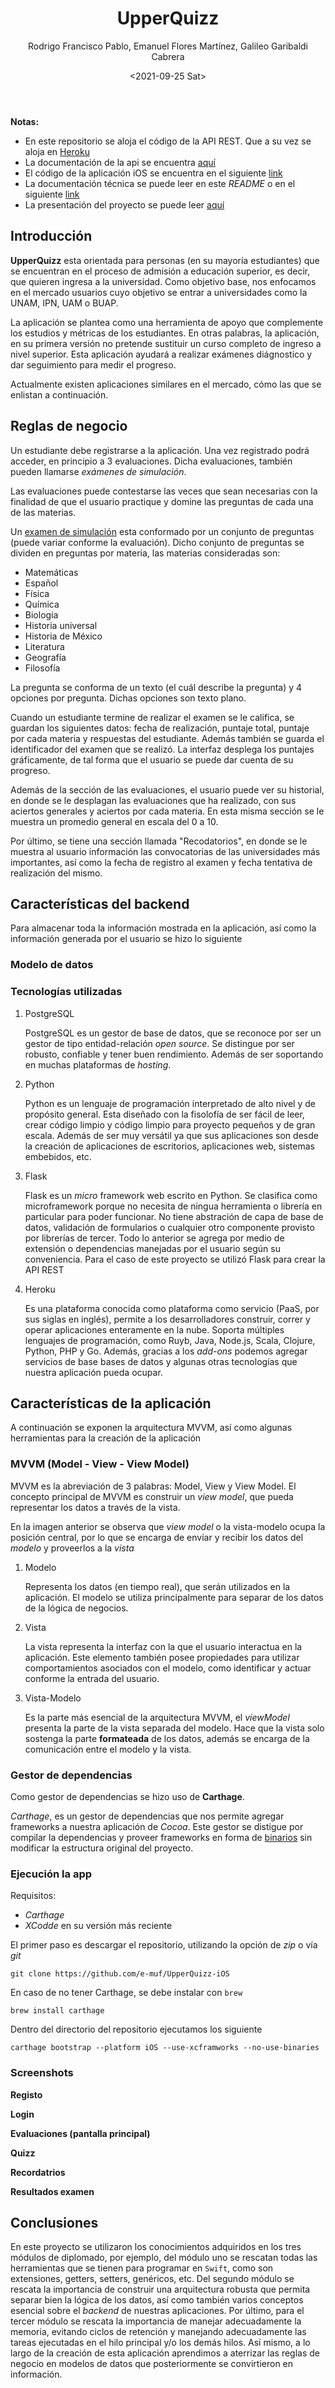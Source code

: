 #+TITLE: UpperQuizz
#+AUTHOR: Rodrigo Francisco Pablo, Emanuel Flores Martínez, Galileo Garibaldi Cabrera
#+DATE:  <2021-09-25 Sat>
#+LATEX_HEADER: \usepackage[total={17cm,23cm}, top=2cm, left=2cm]{geometry}
#+LATEX_HEADER: \renewcommand{\familydefault}{\sfdefault}
#+LATEX_HEADER: \renewcommand\thepage{}
#+OPTIONS: num:nil toc:nil

#+ATTR_ORG: :width 300
#+ATTR_HTML: :width 300
#+ATTR_LATEX: :width 10cm
[[./README.assets/UpperQuizz.png]]

*Notas:*
- En este repositorio se aloja el código de la API REST.
  Que a su vez se aloja en [[https://upper-quizz.herokuapp.com/][Heroku]]
- La documentación de la api se encuentra [[./docs/README.adoc][aquí]]
- El código de la aplicación iOS se encuentra en el siguiente [[https://github.com/e-muf/UpperQuizz-iOS/][link]]
- La documentación técnica se puede leer en este /README/ o en el siguiente [[./docs/upperquizz-docs.pdf][link]]
- La presentación del proyecto se puede leer [[./docs/upper-quizz-presentacion.pdf][aquí]]

** Introducción

*UpperQuizz* esta orientada para personas (en su mayoría estudiantes) que se encuentran en el proceso de admisión a educación superior, es decir, que quieren ingresa a la universidad. Como objetivo base, nos enfocamos en el mercado usuarios cuyo objetivo se entrar a universidades como la UNAM, IPN, UAM o BUAP.

La aplicación se plantea como una herramienta de apoyo que complemente los estudios y métricas de los estudiantes. En otras palabras, la aplicación, en su primera versión no pretende sustituir un curso completo de ingreso a nivel superior. Esta aplicación ayudará a realizar exámenes diágnostico y dar seguimiento para medir el progreso.

Actualmente existen aplicaciones similares en el mercado, cómo las que se enlistan a continuación.

** Reglas de negocio

Un estudiante debe registrarse a la aplicación. Una vez registrado podrá acceder, en principio a 3 evaluaciones. Dicha evaluaciones, también pueden llamarse /exámenes de simulación/.

Las evaluaciones puede contestarse las veces que sean necesarias con la finalidad de que el usuario practique y domine las preguntas de cada una de las materias.

Un _examen de simulación_ esta conformado por un conjunto de preguntas (puede variar conforme la evaluación). Dicho conjunto de preguntas se dividen en preguntas por materia, las materias consideradas son:

- Matemáticas
- Español
- Física
- Química
- Biología
- Historia universal
- Historia de México
- Literatura
- Geografía
- Filosofía

La pregunta se conforma de un texto (el cuál describe la pregunta) y 4 opciones por pregunta. Dichas opciones son texto plano.

Cuando un estudiante termine de realizar el examen se le califica, se guardan los siguientes datos: fecha de realización, puntaje total, puntaje por cada materia y respuestas del estudiante. Además también se guarda el identificador del examen que se realizó. La interfaz desplega los puntajes gráficamente, de tal forma que el usuario se puede dar cuenta de su progreso.

Además de la sección de las evaluaciones, el usuario puede ver su historial, en donde se le desplagan las evaluaciones que ha realizado, con sus aciertos generales y aciertos por cada materia. En esta misma sección se le muestra un promedio general en escala del 0 a 10.

Por último, se tiene una sección llamada "Recodatorios", en donde se le muestra al usuario información las convocatorias de las universidades más importantes, así como la fecha de registro al examen y fecha tentativa de realización del mismo.

** Características del backend

Para almacenar toda la información mostrada en la aplicación, así como la información generada por el usuario se hizo lo siguiente

*** Modelo de datos
[[./db/diplomado.jpg]]

*** Tecnologías utilizadas

**** PostgreSQL
PostgreSQL es un gestor de base de datos, que se reconoce por ser un gestor de tipo entidad-relación /open source/. Se distingue por ser robusto, confiable y tener buen rendimiento. Además de ser soportando en muchas plataformas de /hosting/.

**** Python
Python es un lenguaje de programación interpretado de alto nivel y de propósito general. Esta diseñado con la fisolofía de ser fácil de leer, crear código limpio y código limpio para proyecto pequeños y de gran escala. Además de ser muy versátil ya que sus aplicaciones son desde la creación de aplicaciones de escritorios, aplicaciones web, sistemas embebidos, etc.

**** Flask
Flask es un /micro/ framework web escrito en Python. Se clasifica como microframework porque no necesita de ningua herramienta o librería en particular para poder funcionar. No tiene abstración de capa de base de datos, validación de formularios o cualquier otro componente provisto por librerías de tercer. Todo lo anterior se agrega por medio de extensión o dependencias manejadas por el usuario según su conveniencia.
Para el caso de este proyecto se utilizó Flask para crear la API REST

**** Heroku
Es una plataforma conocida como plataforma como servicio (PaaS, por sus siglas en inglés), permite a los desarrolladores construir, correr y operar aplicaciones enteramente en la nube. Soporta múltiples lenguajes de programación, como Ruyb, Java, Node.js, Scala, Clojure, Python, PHP y Go.
Además, gracias a los /add-ons/ podemos agregar servicios de base bases de datos y algunas otras tecnologías que nuestra aplicación pueda ocupar.

** Características de la aplicación

A continuación se exponen la arquitectura MVVM, así como algunas herramientas para la creación de la aplicación

*** MVVM (Model - View - View Model)

MVVM es la abreviación de 3 palabras: Model, View y View Model. El concepto principal de MVVM es construir un /view model/, que pueda representar los datos a través de la vista.

[[./README.assets/mvvm.png]]

En la imagen anterior se observa que /view model/ o la vista-modelo ocupa la posición central, por lo que se encarga de envíar y recibir los datos del /modelo/ y proveerlos a la /vista/

**** Modelo
Representa los datos (en tiempo real), que serán utilizados en la aplicación. El modelo se utiliza principalmente para separar de los datos de la lógica de negocios.

**** Vista
La vista representa la interfaz con la que el usuario interactua en la aplicación. Este elemento también posee propiedades para utilizar comportamientos asociados con el modelo, como identificar y actuar conforme la entrada del usuario.

**** Vista-Modelo
Es la parte más esencial de la arquitectura MVVM, el /viewModel/ presenta la parte de la vista separada del modelo. Hace que la vista solo sostenga la parte *formateada* de los datos, además se encarga de la comunicación entre el modelo y la vista.

*** Gestor de dependencias

Como gestor de dependencias se hizo uso de *Carthage*.

/Carthage/, es un gestor de dependencias que nos permite agregar frameworks a nuestra aplicación de /Cocoa/. Este gestor se distigue por compilar la dependencias y proveer frameworks en forma de _binarios_ sin modificar la estructura original del proyecto.

*** Ejecución la app

Requisitos:
- /Carthage/
- /XCodde/ en su versión más reciente

El primer paso es descargar el repositorio, utilizando la opción de /zip/
o vía /git/

#+begin_src
git clone https://github.com/e-muf/UpperQuizz-iOS
#+end_src

En caso de no tener Carthage, se debe instalar con =brew=

#+begin_src shell
brew install carthage
#+end_src

Dentro del directorio del repositorio ejecutamos los siguiente

#+begin_src shell
carthage bootstrap --platform iOS --use-xcframworks --no-use-binaries
#+end_src

*** Screenshots

*Registo*
#+ATTR_ORG: :width 300
#+ATTR_HTML: :width 300
#+ATTR_LATEX: :width 5.5cm
[[./screenshots/s02.png]]
*Login*
#+ATTR_ORG: :width 300
#+ATTR_HTML: :width 300
#+ATTR_LATEX: :width 5.5cm
[[./screenshots/s03.png]]
*Evaluaciones (pantalla principal)*
#+ATTR_ORG: :width 300
#+ATTR_HTML: :width 300
#+ATTR_LATEX: :width 5.5cm
[[./screenshots/s04.png]]
*Quizz*
#+ATTR_ORG: :width 300
#+ATTR_HTML: :width 300
#+ATTR_LATEX: :width 5.5cm
[[./screenshots/s05.png]]
*Recordatrios*
#+ATTR_ORG: :width 300
#+ATTR_HTML: :width 300
#+ATTR_LATEX: :width 5.5cm
[[./screenshots/s06.png]]
*Resultados examen*
#+ATTR_ORG: :width 300
#+ATTR_HTML: :width 300
#+ATTR_LATEX: :width 5.5cm
[[./screenshots/s07.png]]

** Conclusiones

En este proyecto se utilizaron los conocimientos adquiridos en los tres módulos de diplomado, por ejemplo, del módulo uno se rescatan todas las herramientas que se tienen para programar en =Swift=, como son extensiones, getters, setters, genéricos, etc. Del segundo módulo se rescata la importancia de construir una arquitectura robusta que permita separar bien la lógica de los datos, así como también varios conceptos esencial sobre el /backend/ de nuestras aplicaciones. Por último, para el tercer módulo se rescata la importancia de manejar adecuadamente la memoria, evitando ciclos de retención y manejando adecuadamente las tareas ejecutadas en el hilo principal y/o los demás hilos. Así mismo, a lo largo de la creación de esta aplicación aprendimos a aterrizar las reglas de negocio en modelos de datos que posteriormente se convirtieron en información.
